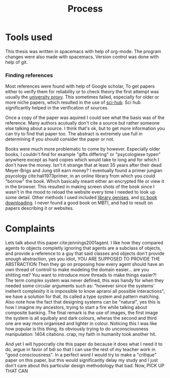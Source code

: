 #+TITLE: Process
# Pure functional serious comminucation in-game
#+LATEX_HEADER: \usepackage{natbib}
#+LATEX_HEADER: \renewcommand{\bibsection}{}
#+LATEX_HEADER: \usepackage[obeyFinal, colorinlistoftodos]{todonotes}
#+LaTeX_CLASS: article
#+LaTeX_CLASS_OPTIONS: [a4paper, drafting]
#+Options: toc:nil ^:nil 
#+Options: title:nil
#+LATEX_HEADER: \newcommand{\drafting}{\todo[noline, color=gray]{Working draft}}
#+LATEX_HEADER: \newcommand{\toReview}{\todo[noline, color=yellow]{To review}}
#+LATEX_HEADER: \newcommand{\underReview}[1]{\todo[noline, color=olive]{Under review by #1}}
#+LATEX_HEADER: \newcommand{\cleared}{\todo[noline, color=white]{Cleared}}

# Title page
#+LATEX: \input{title}

# The order of this thesis will be done in a way to let future researcher
# decide the value of the thesis quickly
# 1. First the abstract to let a researcher quickly discard this thesis if neccesary.
# 2. The toc, to let a researcher jump to interseting pages quickly.
# 3. The introduction and main body of the thesis. If all else fails a
# reaserhcer can use this as fallback

* Tools used
This thesis was written in spacemacs with help of org-mode.
The program changes were also made with spacemacs.
Version control was done with help of git.
*** Finding references
Most references were found with help of Google scholar,
To get papers either to verify them for reliability or to check theory
the first attempt was usually the [[http://scholar.google.com.proxy.library.uu.nl/][university proxy]].
This sometimes failed, especially for older or more niche papers,
which resulted in the use of [[https://moscow.sci-hub.ac/][sci-hub]].
Sci hub significantly helped in the verification of sources.

Once a copy of the paper was aquired I could see what the basis was of the
reference.
Many authors acutually don't cite a source but rather someone else
talking about a source.
I think that's ok, but to get more information you can try to find that paper
too.
The abstract is extremely use full in determining if you should consider the
paper or not.

Books were much more problematic to come by however.
Especially older books, I couldn't find for example "gifts differing" or
"psycologiese typen" anywhere except as hard copies which would take to long and
for which I don't have the money.
Isn't it strange that at least 35 years after their dead Meyer-Brigs and
Jung still earn money?
I eventually found a primer jungian psycology cite:hall1973primer, in an
online library from which you could "borrow" the book.
Which basically meant either an encrypted file or view it in the browser.
This resulted in making screen shots of the book since I wasn't in the mood
to reload the website every time I needed to look up some detail.
Other methods I used included [[http://gen.lib.rus.ec/][library genises]], and [[https://www.reddit.com/r/Piracy/comments/2oftbu/guide_the_idiot_proof_guide_to_downloading_ebooks/][irc book downloading]].
I never found a good book on MBTI, and had to result on papers describing it or
websites.


* Complaints
Lets talk about this paper cite:jennings2001agent.
I like how they compared agents to objects completly ignoring that 
agents are a subclass of objects, and provide a reference to a guy that
said classes and objects don't provide enough abstraction, yes you idiot,
YOU ARE SUPPOSED TO PROVIDE THE ABSTRACTION
Then they go on proposing how every agent should have an own thread of controll
to make modeling the domain easier...
are you shitting me? You want to introduce /more/ threads to make
things easier?!
The term complex system was never defined, this was handy for when they needed
some circular arguments such as: "however since the systems' ineherit complexity
it is impossible to know apraroi all possible interactions",
we have a solution for that, its called a type system and pattern matching.
Also note how the fact that designing systems can be "natural",
yes this is how I imagine my ancestors, trying to start a fire while talking
about composite banking.
The final remark is the use of images, the first image the system is all
squibaly and dark colours, wheras the second and third one are way more
organised and lighter in colour.
Noticing this I was like how popular is this thing,
its obviously trying to do unconsciousness manipulation: 1404 citations.
crap, my faith in humanity took another hit.

And yet I will hypocratly cite this paper do because it does what I need it to do,
argue in favor of bdi so that I can use the rest of my teacher work in
"good consciousness".
In a perfect word I would try to make a "critique" paper on this paper,
but this would significantly delay my study and I just don't care about this
particular design methodology that bad.
Now, PICK UP THAT CAN
